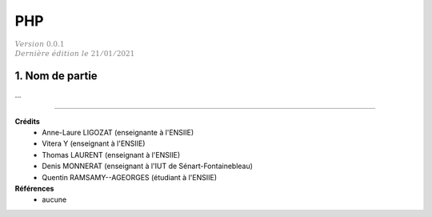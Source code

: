 .. _php:

================================
PHP
================================

| :math:`\color{grey}{Version \ 0.0.1}`
| :math:`\color{grey}{Dernière \ édition \ le \ 21/01/2021}`

1. Nom de partie
===================================

...

-----

**Crédits**
	* Anne-Laure LIGOZAT (enseignante à l'ENSIIE)
	* Vitera Y (enseignant à l'ENSIIE)
	* Thomas LAURENT (enseignant à l'ENSIIE)
	* Denis MONNERAT (enseignant à l'IUT de Sénart-Fontainebleau)
	* Quentin RAMSAMY--AGEORGES (étudiant à l'ENSIIE)

**Références**
	* aucune